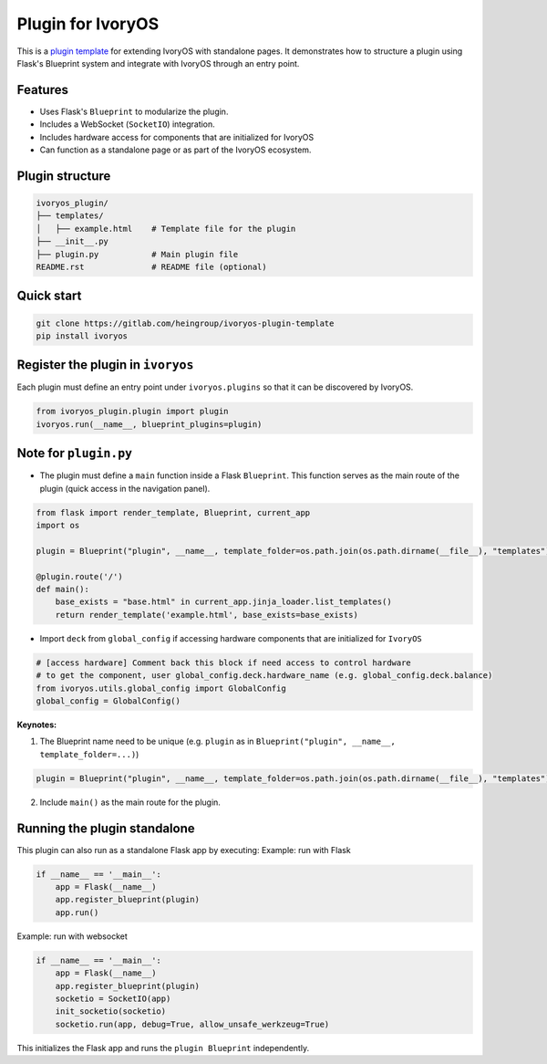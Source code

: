 Plugin for IvoryOS
===================

This is a `plugin template <https://gitlab.com/heingroup/ivoryos-plugin-template>`_ for extending IvoryOS with standalone pages. It demonstrates how to structure a plugin using Flask's Blueprint system and integrate with IvoryOS through an entry point.

Features
--------

- Uses Flask's ``Blueprint`` to modularize the plugin.
- Includes a WebSocket (``SocketIO``) integration.
- Includes hardware access for components that are initialized for IvoryOS
- Can function as a standalone page or as part of the IvoryOS ecosystem.

.. image:: https://gitlab.com/heingroup/ivoryos-plugin-template/-/raw/main/docs/img.png
   :alt: Plugin Structure Image

Plugin structure
----------------

.. code-block::

    ivoryos_plugin/
    ├── templates/
    │   ├── example.html    # Template file for the plugin
    ├── __init__.py
    ├── plugin.py           # Main plugin file
    README.rst              # README file (optional)


Quick start
------------------------------------

.. code-block::

    git clone https://gitlab.com/heingroup/ivoryos-plugin-template
    pip install ivoryos



Register the plugin in ``ivoryos``
-----------------------------------

Each plugin must define an entry point under ``ivoryos.plugins`` so that it can be discovered by IvoryOS.

.. code-block:: python

    from ivoryos_plugin.plugin import plugin
    ivoryos.run(__name__, blueprint_plugins=plugin)


Note for ``plugin.py``
------------------------------------

- The plugin must define a ``main`` function inside a Flask ``Blueprint``. This function serves as the main route of the plugin (quick access in the navigation panel).

.. code-block:: python

    from flask import render_template, Blueprint, current_app
    import os

    plugin = Blueprint("plugin", __name__, template_folder=os.path.join(os.path.dirname(__file__), "templates"))

    @plugin.route('/')
    def main():
        base_exists = "base.html" in current_app.jinja_loader.list_templates()
        return render_template('example.html', base_exists=base_exists)


- Import ``deck`` from ``global_config`` if accessing hardware components that are initialized for ``IvoryOS``

.. code-block:: python

    # [access hardware] Comment back this block if need access to control hardware
    # to get the component, user global_config.deck.hardware_name (e.g. global_config.deck.balance)
    from ivoryos.utils.global_config import GlobalConfig
    global_config = GlobalConfig()



**Keynotes:**

1. The Blueprint name need to be unique (e.g. ``plugin`` as in ``Blueprint("plugin", __name__, template_folder=...)``)

.. code-block:: python

    plugin = Blueprint("plugin", __name__, template_folder=os.path.join(os.path.dirname(__file__), "templates"))

2. Include ``main()`` as the main route for the plugin.

Running the plugin standalone
-----------------------------

This plugin can also run as a standalone Flask app by executing:
Example: run with Flask

.. code-block:: python

    if __name__ == '__main__':
        app = Flask(__name__)
        app.register_blueprint(plugin)
        app.run()

Example: run with websocket

.. code-block:: python

    if __name__ == '__main__':
        app = Flask(__name__)
        app.register_blueprint(plugin)
        socketio = SocketIO(app)
        init_socketio(socketio)
        socketio.run(app, debug=True, allow_unsafe_werkzeug=True)

This initializes the Flask app and runs the ``plugin Blueprint`` independently.

